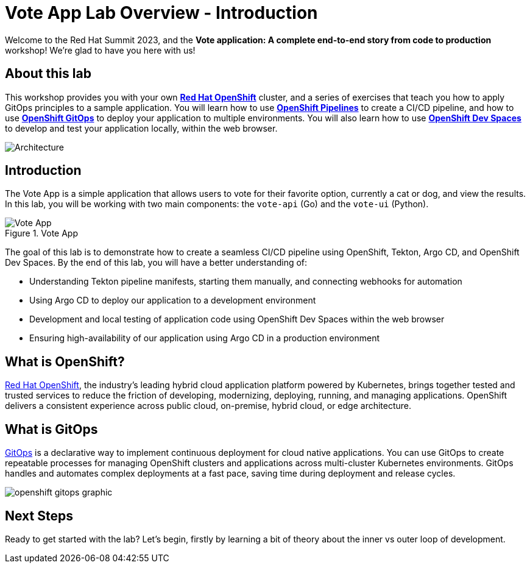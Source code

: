 # Vote App Lab Overview - Introduction

Welcome to the Red Hat Summit 2023, and the *Vote application: A complete end-to-end story from code to production* workshop! We're glad to have you here with us!

## About this lab

This workshop provides you with your own link:https://www.redhat.com/en/technologies/cloud-computing/openshift[*Red Hat OpenShift*] cluster, and a series of exercises that teach you how to apply GitOps principles to a sample application. You will learn how to use link:https://catalog.redhat.com/software/container-stacks/detail/5ec54a4628834587a6b85ca5[*OpenShift Pipelines*] to create a CI/CD pipeline, and how to use link:https://www.redhat.com/en/technologies/cloud-computing/openshift/gitops[*OpenShift GitOps*] to deploy your application to multiple environments. You will also learn how to use link:https://developers.redhat.com/products/openshift-dev-spaces/overview[*OpenShift Dev Spaces*] to develop and test your application locally, within the web browser.

image::demo-architecture.png[Architecture]

// This lab will guide you through the process of inner and outer loop development, using  to code and push changes to a Git repository, as well as start Tekton pipelines. Then, we'll use Argo CD to sync our application in both development and production environments. Through this lab, you'll learn how to set up and manage the entire application lifecycle within a Red Hat OpenShift cluster.

## Introduction

The Vote App is a simple application that allows users to vote for their favorite option, currently a cat or dog, and view the results. In this lab, you will be working with two main components: the `vote-api` (Go) and the `vote-ui` (Python).

.Vote App
image::vote-app.png[Vote App]

The goal of this lab is to demonstrate how to create a seamless CI/CD pipeline using OpenShift, Tekton, Argo CD, and OpenShift Dev Spaces. By the end of this lab, you will have a better understanding of:

- Understanding Tekton pipeline manifests, starting them manually, and connecting webhooks for automation
- Using Argo CD to deploy our application to a development environment
- Development and local testing of application code using OpenShift Dev Spaces within the web browser
- Ensuring high-availability of our application using Argo CD in a production environment

== What is OpenShift?

https://www.redhat.com/en/technologies/cloud-computing/openshift[Red Hat OpenShift], the industry's leading hybrid cloud application platform powered by Kubernetes, brings together tested and trusted services to reduce the friction of developing, modernizing, deploying, running, and managing applications. OpenShift delivers a consistent experience across public cloud, on-premise, hybrid cloud, or edge architecture.

== What is GitOps

https://www.redhat.com/en/topics/devops/what-is-gitops[GitOps] is a declarative way to implement continuous deployment for cloud native applications. You can use GitOps to create repeatable processes for managing OpenShift clusters and applications across multi-cluster Kubernetes environments. GitOps handles and automates complex deployments at a fast pace, saving time during deployment and release cycles.

image:openshift-gitops-graphic.png[]

## Next Steps

Ready to get started with the lab? Let's begin, firstly by learning a bit of theory about the inner vs outer loop of development.